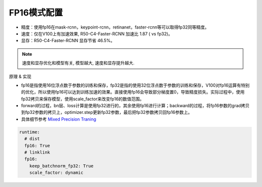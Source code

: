 FP16模式配置
===========

* 精度：使用fp16在mask-rcnn，keypoint-rcnn，retinanet，faster-rcnn等可以取得fp32同等精度。
* 速度：仅在V100上有加速效果, R50-C4-Faster-RCNN 加速比 1.87 ( vs fp32)。
* 显存：R50-C4-Faster-RCNN 显存节省 46.5%。

.. note::

    速度和显存优化和模型有关, 模型越大, 速度和显存提升越大.

原理 & 实现

* fp16是指使用16位浮点数于参数的训练和保存，fp32是指的使用32位浮点数于参数的训练和保存，V100对fp16运算有特别的优化，所以使用fp16可以达到训练加速的效果。直接使用fp16会导致部分梯度置0，导致精度损失。实际过程中，使用fp32拷贝来保存模型，使用scale_factor来改变fp16的数值范围。

* forward的过程，bn层、loss计算是使用fp32进行的，其余使用fp16进行计算；backward的过程，将fp16参数的grad拷贝到fp32参数的拷贝上，optimizer.step更新fp32参数，最后把fp32参数拷贝回fp16参数上。

* 具体细节参考 `Mixed Precision Traning <https://arxiv.org/abs/1710.03740>`_

.. code-block:: yaml

  runtime:
    # dist 
    fp16: True
    # linklink
    fp16:
      keep_batchnorm_fp32: True
      scale_factor: dynamic
